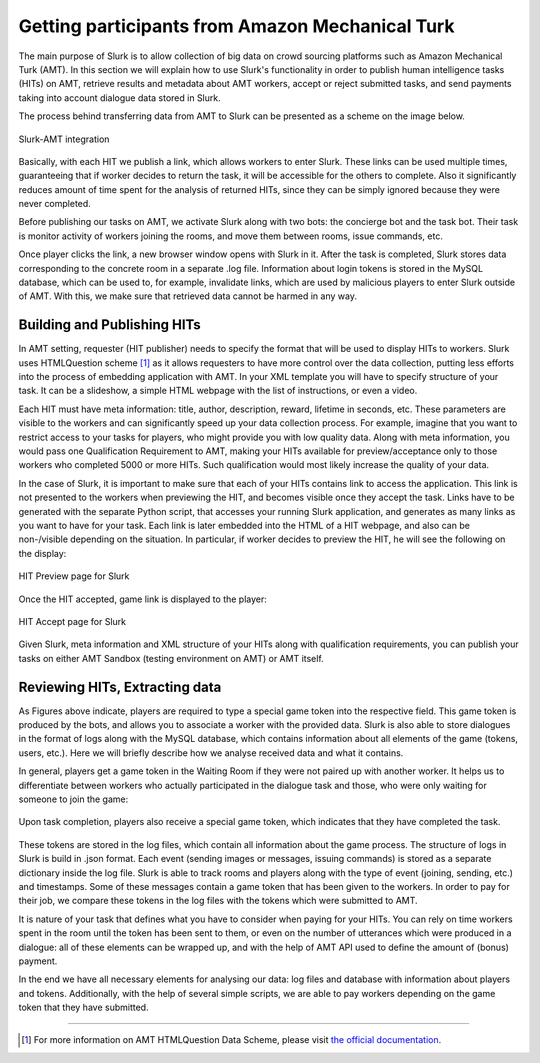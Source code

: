 .. _slurk_amt:

=================================================
Getting participants from Amazon Mechanical Turk
=================================================

The main purpose of Slurk is to allow collection of big data on crowd sourcing platforms such as Amazon
Mechanical Turk (AMT). In this section we will explain how to use Slurk's functionality in order to publish
human intelligence tasks (HITs) on AMT, retrieve results and metadata about AMT workers, accept or reject submitted tasks,
and send payments taking into account dialogue data stored in Slurk.

The process behind transferring data from AMT to Slurk can be presented as a scheme on the image below.

.. figure:: slurk_amt.png
   :align: center
   :scale: 60 %

   Slurk-AMT integration

Basically, with each HIT we publish a link, which allows workers to enter Slurk.
These links can be used multiple times, guaranteeing that if worker decides to return the task,
it will be accessible for the others to complete. Also it significantly reduces amount of time spent for
the analysis of returned HITs, since they can be simply ignored because they were never completed.

Before publishing our tasks on AMT, we activate Slurk along with two bots: the concierge bot and the task bot.
Their task is monitor activity of workers joining the rooms, and move them between rooms,
issue commands, etc.

Once player clicks the link, a new browser window opens with Slurk in it. After the task is completed,
Slurk stores data corresponding to the concrete room in a separate .log file. Information about login tokens
is stored in the MySQL database, which can be used to, for example, invalidate links, which are used by
malicious players to enter Slurk outside of AMT. With this, we make sure that retrieved data cannot be harmed
in any way.


Building and Publishing HITs
~~~~~~~~~~~~~~~~~~~~~~~~~~~~

In AMT setting, requester (HIT publisher) needs to specify the format that will be used to display HITs to workers.
Slurk uses HTMLQuestion scheme [1]_ as it allows requesters to have more control over the data collection, putting less
efforts into the process of embedding application with AMT.
In your XML template you will have to specify structure of your task. It can be a slideshow, a simple HTML webpage with the list
of instructions, or even a video.

Each HIT must have meta information: title, author, description, reward, lifetime in seconds, etc.
These parameters are visible to the workers and can significantly speed up your data collection process.
For example, imagine that you want to restrict access to your tasks for players, who might provide you with low quality data.
Along with meta information, you would pass one Qualification Requirement to AMT, making your HITs available for preview/acceptance
only to those workers who completed 5000 or more HITs. Such qualification would most likely increase the quality of your data.

In the case of Slurk, it is important to make sure that each of your HITs contains link to access the application.
This link is not presented to the workers when previewing the HIT, and becomes visible once they accept the task.
Links have to be generated with the separate Python script, that accesses your running Slurk application, and generates as many links
as you want to have for your task.
Each link is later embedded into the HTML of a HIT webpage, and also can be non-/visible depending on the situation.
In particular, if worker decides to preview the HIT, he will see the following on the display:


.. figure:: amt_preview.png
   :align: center
   :scale: 60 %

   HIT Preview page for Slurk


Once the HIT accepted, game link is displayed to the player:


.. figure:: amt_accept.png
   :align: center
   :scale: 60 %

   HIT Accept page for Slurk

Given Slurk, meta information and XML structure of your HITs along with qualification requirements, you can publish your tasks on
either AMT Sandbox (testing environment on AMT) or AMT itself.


Reviewing HITs, Extracting data
~~~~~~~~~~~~~~~~~~~~~~~~~~~~~~~~~~~~~~~~

As Figures above indicate, players are required to type a special game token into the respective field.
This game token is produced by the bots, and allows you to associate a worker with the provided data.
Slurk is also able to store dialogues in the format of logs along with the MySQL database, which contains
information about all elements of the game (tokens, users, etc.). Here we will briefly describe how we analyse
received data and what it contains.

In general, players get a game token in the Waiting Room if they were not paired up with another worker.
It helps us to differentiate between workers who actually participated in the dialogue task and those, who were only waiting
for someone to join the game:


.. figure:: token_wb.png
   :align: center
   :scale: 60 %

Upon task completion, players also receive a special game token, which indicates that they have completed the task.

.. figure:: token_gm.png
   :align: center
   :scale: 75 %


These tokens are stored in the log files, which contain all information about the game process. The structure of
logs in Slurk is build in .json format. Each event (sending images or messages, issuing commands) is stored as a
separate dictionary inside the log file. Slurk is able to track rooms and players along with the type of event (joining,
sending, etc.) and timestamps. Some of these messages contain a game token that has been given to the workers.
In order to pay for their job, we compare these tokens in the log files with the tokens which were submitted to AMT.

It is nature of your task that defines what you have to consider when paying for your HITs. You can rely on time workers spent in the room
until the token has been sent to them, or even on the number of utterances which were produced in a dialogue: all of these elements
can be wrapped up, and with the help of AMT API used to define the amount of (bonus) payment.

In the end we have all necessary elements for analysing our data: log files and database with information about players and tokens.
Additionally, with the help of several simple scripts, we are able to pay workers depending on the game token that they have submitted.

---------------------------------------------------------------------------

.. [1] For more information on AMT HTMLQuestion Data Scheme, please visit `the official documentation <https://docs.aws.amazon.com/AWSMechTurk/latest/AWSMturkAPI/ApiReference_HTMLQuestionArticle.html>`_.
